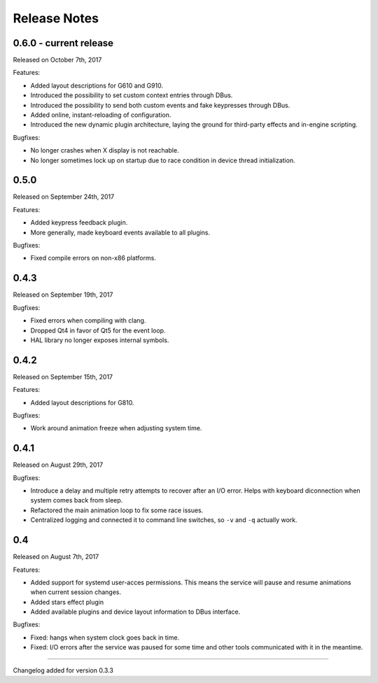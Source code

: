 #############
Release Notes
#############

*****************************
0.6.0 - current release
*****************************

Released on October 7th, 2017

Features:

- Added layout descriptions for G610 and G910.
- Introduced the possibility to set custom context entries through DBus.
- Introduced the possibility to send both custom events and fake keypresses
  through DBus.
- Added online, instant-reloading of configuration.
- Introduced the new dynamic plugin architecture, laying the ground for
  third-party effects and in-engine scripting.

Bugfixes:

- No longer crashes when X display is not reachable.
- No longer sometimes lock up on startup due to race condition in device thread
  initialization.

*****************************
0.5.0
*****************************

Released on September 24th, 2017

Features:

- Added keypress feedback plugin.
- More generally, made keyboard events available to all plugins.

Bugfixes:

- Fixed compile errors on non-x86 platforms.

*****************************
0.4.3
*****************************

Released on September 19th, 2017

Bugfixes:

- Fixed errors when compiling with clang.
- Dropped Qt4 in favor of Qt5 for the event loop.
- HAL library no longer exposes internal symbols.

*****************************
0.4.2
*****************************

Released on September 15th, 2017

Features:

- Added layout descriptions for G810.

Bugfixes:

- Work around animation freeze when adjusting system time.

*****************************
0.4.1
*****************************

Released on August 29th, 2017

Bugfixes:

- Introduce a delay and multiple retry attempts to recover after an I/O
  error. Helps with keyboard diconnection when system comes back from sleep.
- Refactored the main animation loop to fix some race issues.
- Centralized logging and connected it to command line switches, so ``-v``
  and ``-q`` actually work.


*****************************
0.4
*****************************

Released on August 7th, 2017

Features:

- Added support for systemd user-acces permissions. This means the service
  will pause and resume animations when current session changes.
- Added stars effect plugin
- Added available plugins and device layout information to DBus interface.

Bugfixes:

- Fixed: hangs when system clock goes back in time.
- Fixed: I/O errors after the service was paused for some time and other
  tools communicated with it in the meantime.

----

Changelog added for version 0.3.3
